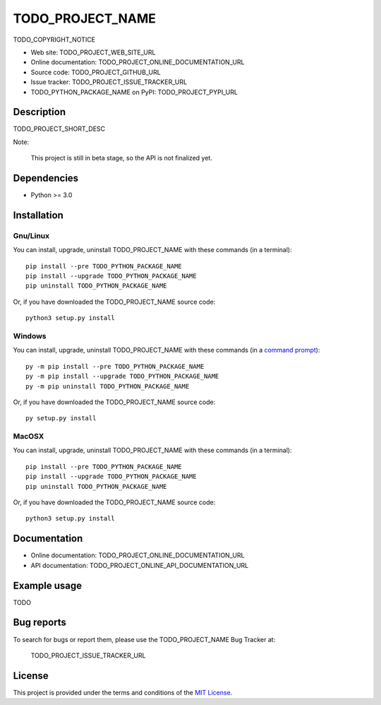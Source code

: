 ====
TODO_PROJECT_NAME
====

TODO_COPYRIGHT_NOTICE

* Web site: TODO_PROJECT_WEB_SITE_URL
* Online documentation: TODO_PROJECT_ONLINE_DOCUMENTATION_URL
* Source code: TODO_PROJECT_GITHUB_URL
* Issue tracker: TODO_PROJECT_ISSUE_TRACKER_URL
* TODO_PYTHON_PACKAGE_NAME on PyPI: TODO_PROJECT_PYPI_URL


Description
===========

TODO_PROJECT_SHORT_DESC

Note:

    This project is still in beta stage, so the API is not finalized yet.


Dependencies
============

*  Python >= 3.0

.. _install:

Installation
============

Gnu/Linux
---------

You can install, upgrade, uninstall TODO_PROJECT_NAME with these commands (in a
terminal)::

    pip install --pre TODO_PYTHON_PACKAGE_NAME
    pip install --upgrade TODO_PYTHON_PACKAGE_NAME
    pip uninstall TODO_PYTHON_PACKAGE_NAME

Or, if you have downloaded the TODO_PROJECT_NAME source code::

    python3 setup.py install

.. There's also a package for Debian/Ubuntu::
.. 
..     sudo apt-get install TODO_PYTHON_PACKAGE_NAME

Windows
-------

.. Note:
.. 
..     The following installation procedure has been tested to work with Python
..     3.4 under Windows 7.
..     It should also work with recent Windows systems.

You can install, upgrade, uninstall TODO_PROJECT_NAME with these commands (in a
`command prompt`_)::

    py -m pip install --pre TODO_PYTHON_PACKAGE_NAME
    py -m pip install --upgrade TODO_PYTHON_PACKAGE_NAME
    py -m pip uninstall TODO_PYTHON_PACKAGE_NAME

Or, if you have downloaded the TODO_PROJECT_NAME source code::

    py setup.py install

MacOSX
-------

.. Note:
.. 
..     The following installation procedure has been tested to work with Python
..     3.5 under MacOSX 10.9 (*Mavericks*).
..     It should also work with recent MacOSX systems.

You can install, upgrade, uninstall TODO_PROJECT_NAME with these commands (in a
terminal)::

    pip install --pre TODO_PYTHON_PACKAGE_NAME
    pip install --upgrade TODO_PYTHON_PACKAGE_NAME
    pip uninstall TODO_PYTHON_PACKAGE_NAME

Or, if you have downloaded the TODO_PROJECT_NAME source code::

    python3 setup.py install


Documentation
=============

* Online documentation: TODO_PROJECT_ONLINE_DOCUMENTATION_URL
* API documentation: TODO_PROJECT_ONLINE_API_DOCUMENTATION_URL


Example usage
=============

TODO


Bug reports
===========

To search for bugs or report them, please use the TODO_PROJECT_NAME Bug Tracker at:

    TODO_PROJECT_ISSUE_TRACKER_URL


License
=======

This project is provided under the terms and conditions of the `MIT License`_.


.. _MIT License: http://opensource.org/licenses/MIT
.. _command prompt: https://en.wikipedia.org/wiki/Cmd.exe
